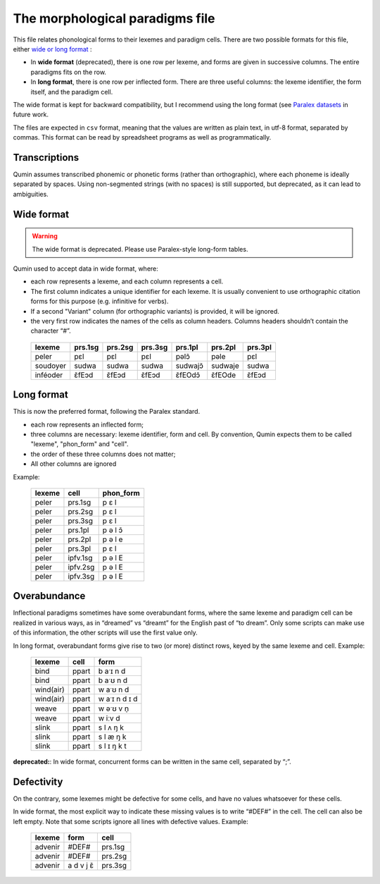 The morphological paradigms file
=================================

This file relates phonological forms to their lexemes and paradigm cells.
There are two possible formats for this file, either `wide or long format <https://en.wikipedia.org/wiki/Wide_and_narrow_data>`_ :

-  In **wide format** (deprecated), there is one row per lexeme, and forms are given in successive columns. The entire paradigms fits on the row.
-  In **long format**, there is one row per inflected form. There are three useful columns: the lexeme identifier, the form itself, and the paradigm cell.

The wide format is kept for backward compatibility, but I recommend using the long format (see `Paralex datasets <https://www.paralex-standard.org>`_ in future work.

The files are expected in ``csv`` format, meaning that the values are written as plain text, in utf-8 format, separated by commas. This format can be read by spreadsheet programs as well as programmatically.

Transcriptions
~~~~~~~~~~~~~~

Qumin assumes transcribed phonemic or phonetic forms (rather than orthographic), where each phoneme is ideally separated by spaces. Using non-segmented strings (with no spaces) is still supported, but deprecated, as it can lead to ambiguities.

Wide format
~~~~~~~~~~~~

.. warning::
    The wide format is deprecated. Please use Paralex-style long-form tables.

Qumin used to accept data in wide format, where:

-  each row represents a lexeme, and each column represents a cell.
-  The first column indicates a unique identifier for each lexeme. It is usually convenient to use orthographic citation forms for this purpose (e.g. infinitive for verbs).
-  If a second "Variant" column (for orthographic variants) is provided, it will be ignored.
-  the very first row indicates the names of the cells as column headers. Columns headers shouldn’t contain the character “#”.

 =========== ========= ========= ========= ========== ========== =========
  lexeme      prs.1sg   prs.2sg   prs.3sg   prs.1pl    prs.2pl    prs.3pl
 =========== ========= ========= ========= ========== ========== =========
  peler        pɛl       pɛl       pɛl       pəlɔ̃       pəle       pɛl
  soudoyer     sudwa     sudwa     sudwa     sudwajɔ̃    sudwaje    sudwa
  inféoder     ɛ̃fEɔd     ɛ̃fEɔd     ɛ̃fEɔd     ɛ̃fEOdɔ̃     ɛ̃fEOde     ɛ̃fEɔd
 =========== ========= ========= ========= ========== ========== =========



Long format
~~~~~~~~~~~~

This is now the preferred format, following the Paralex standard.

- each row represents an inflected form;
- three columns are necessary: lexeme identifier, form and cell. By convention, Qumin expects them to be called "lexeme", "phon_form" and "cell".
- the order of these three columns does not matter;
- All other columns are ignored

Example:

 =========== ========= =========
  lexeme       cell     phon_form
 =========== ========= =========
  peler       prs.1sg     p ɛ l
  peler       prs.2sg     p ɛ l
  peler       prs.3sg     p ɛ l
  peler       prs.1pl     p ə l ɔ̃
  peler       prs.2pl     p ə l e
  peler       prs.3pl     p ɛ l
  peler       ipfv.1sg    p ə l E
  peler       ipfv.2sg    p ə l E
  peler       ipfv.3sg    p ə l E
 =========== ========= =========


Overabundance
~~~~~~~~~~~~~

Inflectional paradigms sometimes have some overabundant forms, where the same lexeme and paradigm cell can be realized in various ways, as in “dreamed” vs “dreamt” for the English past of “to dream”.  Only some scripts can make use of this information, the other scripts will use the first value only.

In long format, overabundant forms give rise to two (or more) distinct rows, keyed by the same lexeme and cell. Example:

 =========== ========= ===========
   lexeme      cell      form
 =========== ========= ===========
   bind        ppart     b aˑɪ n d
   bind        ppart     b aˑʊ n d
   wind(air)   ppart     w aˑʊ n d
   wind(air)   ppart     w aˑɪ n d ɪ d
   weave       ppart     w əˑʊ v n̩
   weave       ppart     w iːv d
   slink       ppart     s l ʌ ŋ k
   slink       ppart     s l æ ŋ k
   slink       ppart     s l ɪ ŋ k t
 =========== ========= ===========

**deprecated:**: In wide format, concurrent forms can be written in the same cell, separated by “;”.


Defectivity
~~~~~~~~~~~

On the contrary, some lexemes might be defective for some cells, and have no values whatsoever for these cells.

In wide format, the most explicit way to indicate these missing values is to write “#DEF#” in the cell. The cell can also be left empty. Note that some scripts ignore all lines with defective values. Example:

 ========= ========== ============
  lexeme    form        cell
 ========= ========== ============
 advenir      #DEF#      prs.1sg
 advenir      #DEF#      prs.2sg
 advenir    a d v j ɛ̃    prs.3sg
 ========= ========== ============

